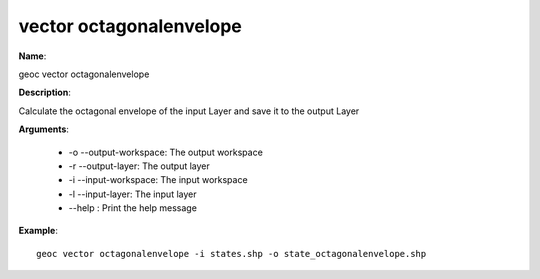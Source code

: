 vector octagonalenvelope
========================

**Name**:

geoc vector octagonalenvelope

**Description**:

Calculate the octagonal envelope of the input Layer and save it to the output Layer

**Arguments**:

   * -o --output-workspace: The output workspace

   * -r --output-layer: The output layer

   * -i --input-workspace: The input workspace

   * -l --input-layer: The input layer

   * --help : Print the help message



**Example**::

    geoc vector octagonalenvelope -i states.shp -o state_octagonalenvelope.shp